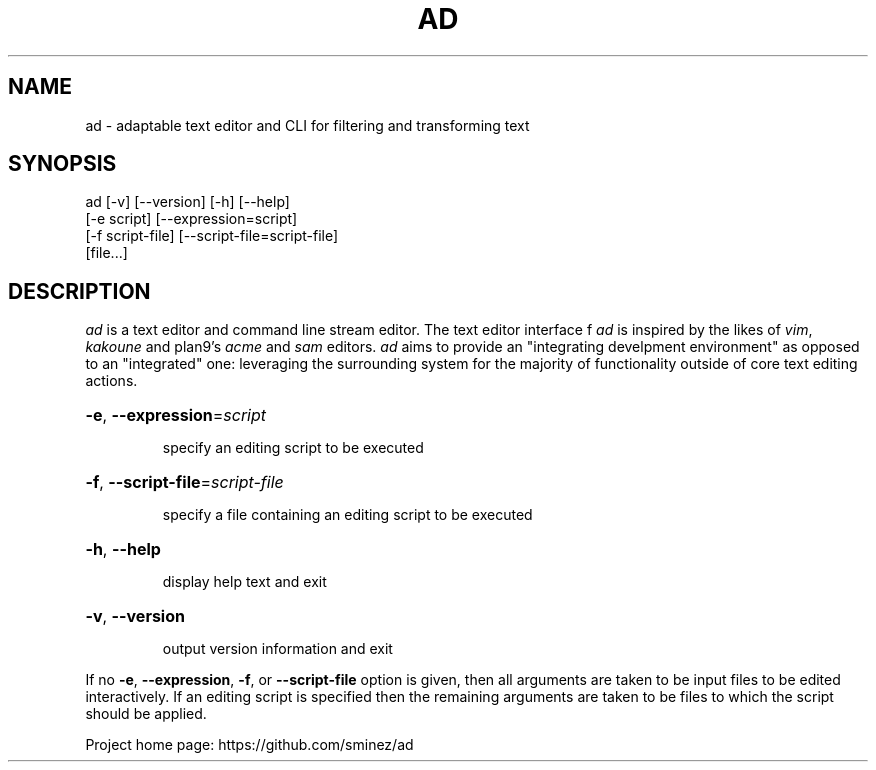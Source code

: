 .TH AD "1" "October 2023" "github.com/sminez/ad" "User Commands"
.SH NAME
ad \- adaptable text editor and CLI for filtering and transforming text
.SH SYNOPSIS
.nf
ad [-v] [--version] [-h] [--help]
   [-e script] [--expression=script]
   [-f script-file] [--script-file=script-file]
   [file...]
.fi
.SH DESCRIPTION
.ds ad \fIad\fP
\*(ad is a text editor and command line stream editor.
The text editor interface f \*(ad is inspired by the likes of \fIvim\fP,
\fIkakoune\fP and plan9's \fIacme\fP and \fIsam\fP editors. \*(ad aims to
provide an "integrating develpment environment" as opposed to an "integrated"
one: leveraging the surrounding system for the majority of functionality
outside of core text editing actions.
.HP
\fB\-e\fR, \fB\-\-expression\fR=\fI\,script\/\fR
.IP
specify an editing script to be executed
.HP
\fB\-f\fR, \fB\-\-script\-file\fR=\fI\,script\-file\/\fR
.IP
specify a file containing an editing script to be executed
.HP
\fB\-h\fR, \fB\-\-help\fR
.IP
display help text and exit
.HP
\fB\-v\fR, \fB\-\-version\fR
.IP
output version information and exit
.PP
If no \fB\-e\fR, \fB\-\-expression\fR, \fB\-f\fR, or \fB\-\-script\-file\fR option
is given, then all arguments are taken to be input files to be edited interactively.
If an editing script is specified then the remaining arguments are taken to be files
to which the script should be applied.
.PP
Project home page: https://github.com/sminez/ad
